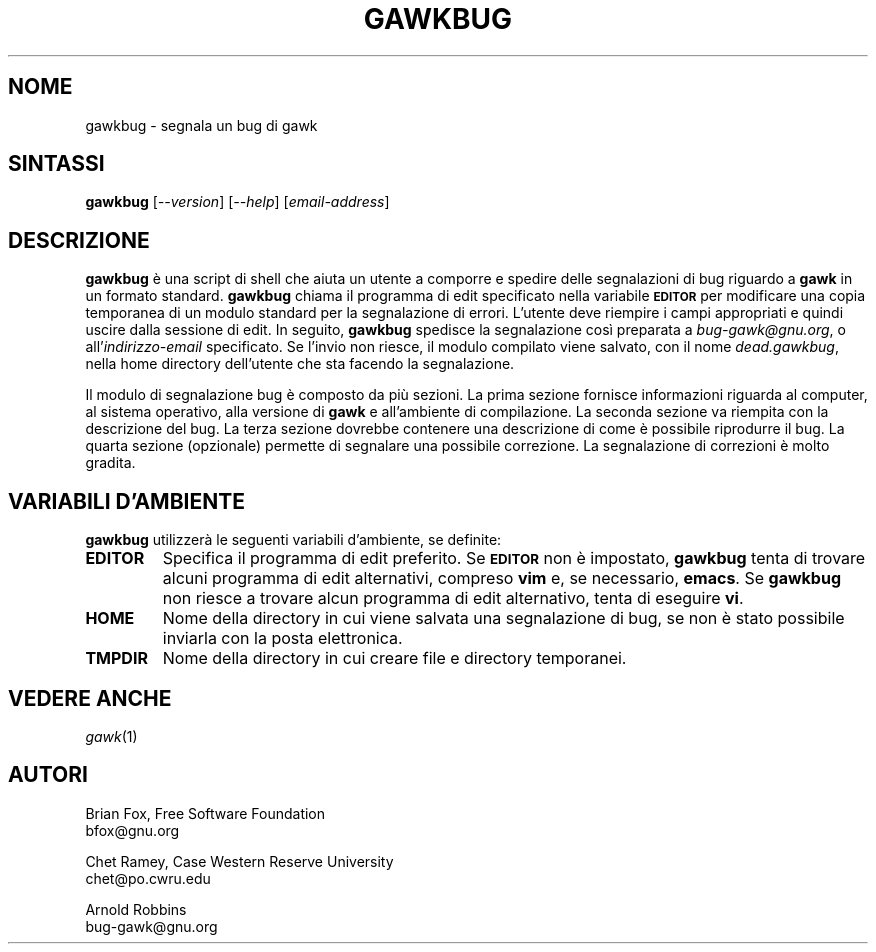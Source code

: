 .\"
.\" MAN PAGE COMMENTS to
.\"
.\"     Arnold Robbins
.\"     bug-gawk@gnu.org
.\"
.\" Traduzione di Antonio Giovanni Colombo <azc100@gmail.com>
.\" per la versione gawk-5.2 / gawk-5.3
.TH GAWKBUG 1 "2023 Oct 18" "GNU Awk 5.3"
.SH NOME
gawkbug \- segnala un bug di gawk
.SH SINTASSI
\fBgawkbug\fP [\fI\-\^\-version\fP] [\fI\-\^\-help\fP] [\fIemail-address\fP]
.SH DESCRIZIONE
.B gawkbug
è una script di shell che aiuta un utente a comporre e spedire delle
segnalazioni di bug riguardo a
.B gawk
in un formato standard.
.B gawkbug
chiama il programma di edit specificato nella variabile
.SM
.B EDITOR
per modificare una copia temporanea di un modulo standard per
la segnalazione di errori.  L'utente deve riempire i campi appropriati
e quindi uscire dalla sessione di edit.
In seguito,
.B gawkbug
spedisce la segnalazione così preparata a \fIbug-gawk@gnu.org\fP, o
all'\fIindirizzo-email\fP specificato.  Se l'invio non riesce, il
modulo compilato viene salvato, con il nome \fIdead.gawkbug\fP,
nella home directory dell'utente che sta facendo la segnalazione.
.PP
Il modulo di segnalazione bug è composto da più sezioni.
La prima sezione fornisce informazioni riguarda al computer, al
sistema operativo, alla versione di
.B gawk
e all'ambiente di compilazione.
La seconda sezione va riempita con la descrizione del bug.
La terza sezione dovrebbe contenere una descrizione di come è
possibile riprodurre il bug.
La quarta sezione (opzionale) permette di segnalare una possibile
correzione.  La segnalazione di correzioni è molto gradita.
.SH VARIABILI D'AMBIENTE
.B gawkbug
utilizzerà le seguenti variabili d'ambiente, se definite:
.TP
.B EDITOR
Specifica il programma di edit preferito.  Se
.SM
.B EDITOR
non è impostato,
.B gawkbug
tenta di trovare alcuni programma di edit alternativi, compreso
.BR vim
e, se necessario,
.BR emacs .
Se
.B gawkbug
non riesce a trovare alcun programma di edit alternativo, tenta di eseguire \fBvi\fP.
.TP
.B HOME
Nome della directory in cui viene salvata una segnalazione di bug, se non
è stato possibile inviarla con la posta elettronica.
.TP
.B TMPDIR
Nome della directory in cui creare file e directory temporanei.
.SH VEDERE ANCHE
.TP
\fIgawk\fP(1)
.SH AUTORI
Brian Fox, Free Software Foundation
.br
bfox@gnu.org
.PP
Chet Ramey, Case Western Reserve University
.br
chet@po.cwru.edu
.PP
Arnold Robbins
.br
bug-gawk@gnu.org
